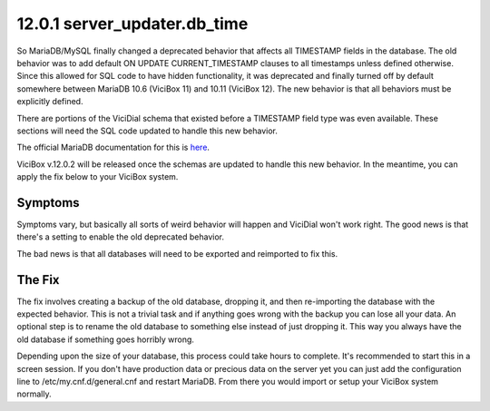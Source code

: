 =============================
12.0.1 server_updater.db_time
=============================

So MariaDB/MySQL finally changed a deprecated behavior that affects all TIMESTAMP fields in the database. The old behavior was to add default ON UPDATE CURRENT_TIMESTAMP clauses to all timestamps unless defined otherwise. Since this allowed for SQL code to have hidden functionality, it was deprecated and finally turned off by default somewhere between MariaDB 10.6 (ViciBox 11) and 10.11 (ViciBox 12). The new behavior is that all behaviors must be explicitly defined.

There are portions of the ViciDial schema that existed before a TIMESTAMP field type was even available. These sections will need the SQL code updated to handle this new behavior.

The official MariaDB documentation for this is `here <https://mariadb.com/docs/server/ref/mdb/system-variables/explicit_defaults_for_timestamp/>`_.

ViciBox v.12.0.2 will be released once the schemas are updated to handle this new behavior. In the meantime, you can apply the fix below to your ViciBox system.

Symptoms
--------
Symptoms vary, but basically all sorts of weird behavior will happen and ViciDial won't work right. The good news is that there's a setting to enable the old deprecated behavior.

The bad news is that all databases will need to be exported and reimported to fix this.

The Fix
-------
The fix involves creating a backup of the old database, dropping it, and then re-importing the database with the expected behavior. This is not a trivial task and if anything goes wrong with the backup you can lose all your data. An optional step is to rename the old database to something else instead of just dropping it. This way you always have the old database if something goes horribly wrong.

Depending upon the size of your database, this process could take hours to complete. It's recommended to start this in a screen session. If you don't have production data or precious data on the server yet you can just add the configuration line to /etc/my.cnf.d/general.cnf and restart MariaDB. From there you would import or setup your ViciBox system normally.

.. code-block:: bash
   :caption: Create ON UPDATE CURRENT_TIMESTAMP for db_time
   
   screen -s "DBFIX" # Optional, but recommended
   echo "explicit_defaults_for_timestamp = Off" >> /etc/my.cnf.d/general.cnf
   systemctl restart mariadb.service
   cd /root # Go somewhere safe with lots of storage space
   mysqldump -B asterisk | gzip > asterisk-notimestamps.sql.gz
   #mysql -u root -p -e "RENAME DATABASE asterisk TO asterisk_old;" # Uncomment to rename the database instead of dropping it
   mysql -u root -p -e "DROP DATABASE asterisk;" # If you renamed the database, you can skip this line
   mysql -u root -p -e "create database asterisk default character set utf8 collate utf8_unicode_ci;"
   pv asterisk-notimestamps.sql.gz | gunzip | mysql -u root -p asterisk

